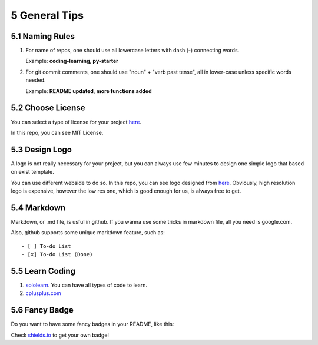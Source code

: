 ==============
5 General Tips
==============

5.1 Naming Rules
================

1. For name of repos, one should use all lowercase letters with dash 
   (**-**) connecting words.

   Example: **coding-learning**, **py-starter**

2. For git commit comments, one should use "noun" + "verb past tense", 
   all in lower-case unless specific words needed.

   Example: **README updated**, **more functions added**

5.2 Choose License
==================

You can select a type of license for your project `here <https://
choosealicense.com/>`_.

In this repo, you can see MIT License.

5.3 Design Logo
===============

A logo is not really necessary for your project, but you can always use 
few minutes to design one simple logo that based on exist template.

You can use different webside to do so. In this repo, you can see logo 
designed from `here <https://www.wix.com/logo/maker>`_. Obviously, high 
resolution logo is expensive, however the low res one, which is good 
enough for us, is always free to get.

5.4 Markdown
============

Markdown, or .md file, is usful in github. If you wanna use some tricks 
in markdown file, all you need is google.com.

Also, github supports some unique markdown feature, such as:
::

    - [ ] To-do List
    - [x] To-do List (Done)

5.5 Learn Coding
================

1. `sololearn <https://www.sololearn.com/>`_. You can have all types 
   of code to learn. 
2. `cplusplus.com <http://www.cplusplus.com/doc/tutorial/>`_ 

5.6 Fancy Badge
===============

Do you want to have some fancy badges in your README, 
like this: 

.. image:: https://img.shields.io/amo/stars/dustman.svg

Check `shields.io <https://shields.io/>`_ to get your own badge!
